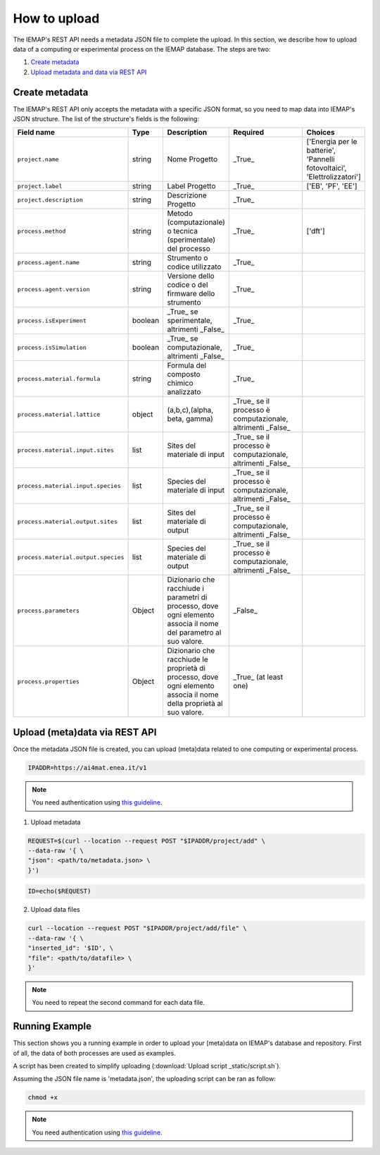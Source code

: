 How to upload
====================

The IEMAP's REST API needs a metadata JSON file to complete the upload.
In this section, we describe how to upload data of a computing or experimental process on the IEMAP database. 
The steps are two:

1. `Create metadata`__
2. `Upload metadata and data via REST API`__

__ https://iemap-api.readthedocs.io/en/latest/getstart_partner.html#create-metadata
__ https://iemap-api.readthedocs.io/en/latest/getstart_partner.html#upload-meta-data-via-rest-api

Create metadata
------------

The IEMAP's REST API only accepts the metadata with a specific JSON format, so you need to map data into IEMAP's JSON structure.
The list of the structure's fields is the following:

.. list-table::
 :widths: 25 10 10 50 5
 :header-rows: 1

 * - Field name
   - Type
   - Description
   - Required
   - Choices
 * - ``project.name``
   - string
   - Nome Progetto
   - _True_
   - ['Energia per le batterie', 'Pannelli fotovoltaici', 'Elettrolizzatori']
 * - ``project.label``
   - string
   - Label Progetto
   - _True_
   - ['EB', 'PF', 'EE']
 * - ``project.description``
   - string
   - Descrizione Progetto
   - _True_
   - 
 * - ``process.method``
   - string
   - Metodo (computazionale) o tecnica (sperimentale) del processo
   - _True_
   - ['dft']
 * - ``process.agent.name``
   - string
   - Strumento o codice utilizzato
   - _True_
   - 
 * - ``process.agent.version``
   - string
   - Versione dello codice o del firmware dello strumento
   - _True_
   - 
 * - ``process.isExperiment``
   - boolean
   - _True_ se sperimentale, altrimenti _False_
   - _True_
   - 
 * - ``process.isSimulation``
   - boolean
   - _True_ se computazionale, altrimenti _False_
   - _True_
   - 
 * - ``process.material.formula``
   - string
   - Formula del composto chimico analizzato
   - _True_
   - 
 * - ``process.material.lattice``
   - object
   - (a,b,c),(alpha, beta, gamma)
   - _True_ se il processo è computazionale, altrimenti _False_
   - 
 * - ``process.material.input.sites``
   - list
   - Sites del materiale di input
   - _True_ se il processo è computazionale, altrimenti _False_
   - 
 * - ``process.material.input.species``
   - list
   - Species del materiale di input
   - _True_ se il processo è computazionale, altrimenti _False_
   - 
 * - ``process.material.output.sites``
   - list
   - Sites del materiale di output
   - _True_ se il processo è computazionale, altrimenti _False_
   - 
 * - ``process.material.output.species``
   - list
   - Species del materiale di output
   - _True_ se il processo è computazionale, altrimenti _False_
   - 
 * - ``process.parameters``
   - Object
   - Dizionario che racchiude i parametri di processo, dove ogni elemento associa il nome del parametro al suo valore.
   - _False_
   - 
 * - ``process.properties``
   - Object
   - Dizionario che racchiude le proprietà di processo, dove ogni elemento associa il nome della proprietà al suo valore.
   - _True_ (at least one)
   - 


Upload (meta)data via REST API
---------------

Once the metadata JSON file is created, you can upload (meta)data related to one computing or experimental process. 

.. code-block:: shell-session

  IPADDR=https://ai4mat.enea.it/v1

.. note::
  You need authentication using `this guideline`__.
__ https://iemap-api.readthedocs.io/en/latest/apiuser.html#authentication

1. Upload metadata

.. code-block:: shell-session

  REQUEST=$(curl --location --request POST "$IPADDR/project/add" \
  --data-raw '{ \
  "json": <path/to/metadata.json> \
  }')

.. code-block:: shell-session

  ID=echo($REQUEST)

2. Upload data files

.. code-block:: shell-session

  curl --location --request POST "$IPADDR/project/add/file" \
  --data-raw '{ \
  "inserted_id": '$ID', \
  "file": <path/to/datafile> \
  }'

.. note::
  You need to repeat the second command for each data file.

Running Example
--------

This section shows you a running example in order to upload your (meta)data on IEMAP's database and repository.
First of all, the data of both processes are used as examples.

.. raw:: html

  <details> <summary>computational process data</summary>
    <pre>
    <code>
        {
          "project":{
            "name":"Battery Project",
            "label":"BE"
          },
          "process":{
            "isExperiment":"False",
            "isSimulation":"True",
            "parameters":{
                "ibrav": 0,
                "nspin":2,
                "degauss":0.01,
                "ecutrho":640,
                "ecutwfc":80,
                "smearing":"marzari-vanderbilt",
                "vdw_corr":"grimme-d2",
                "input_DFT":"pbe",
                "lda_plus_u":true,
                "occupations":"smearing",
                "Hubbard_U":3.72,
                "starting_magnetization":0.5
            },
              "method":"DFT",
              "agent":{
                  "name":"Quantum Espresso",
                  "version":"6.7"
            },
            "material":{
                "formula":"NaMnO2",
                "cell":[[10.539511576, 0, 0], [-6.459918402, 9.717961476, 0], [0, 0, 10.922802383]],
                "species": [O,O,O,Mn,Mn,Mn,O,O,O,Na,O,O,O,Mn,Mn,Mn,O,O,O,Na,O,O,O,Mn,Mn,Mn,O,O,O,Na,O,O,O,Mn,Mn,Mn,O,O,O,Na,Na,O,O,O,Mn,Mn,Mn,O,O,O,Na,Na,Na,O,O,O,Mn,Mn,Mn,O,O,O,Na,Na,O,O,O,Mn,Mn,Mn,O,O,O,Na,O,O,O,Mn,Mn,Mn,O,O,O,Na]
                "sites": [[0.13795179349174, -0.24690325664231, 0.23763066813437], [2.5501200061335, 1.4339330853802, 0.27321523160776], ...]
            },
            "properties":{
              "total_energy": -106845.63979092,
              "volume": 1037.2723079868,
              "formation_energy_per_atom": -1,654192855
            }
          }
        }
    </code>
    </pre>
  </details>

.. raw:: html

  <details> <summary>experimental process data</summary>
    <pre>
    <code>
        {

        }
    </code>
    </pre>
  </details>

A script has been created to simplify uploading (:download:`Upload script _static/script.sh`).


Assuming the JSON file name is 'metadata.json', the uploading script can be ran as follow:

.. code-block:: shell-session

  chmod +x 


.. note::
  You need authentication using `this guideline`__.
__ https://iemap-api.readthedocs.io/en/latest/apiuser.html#authentication